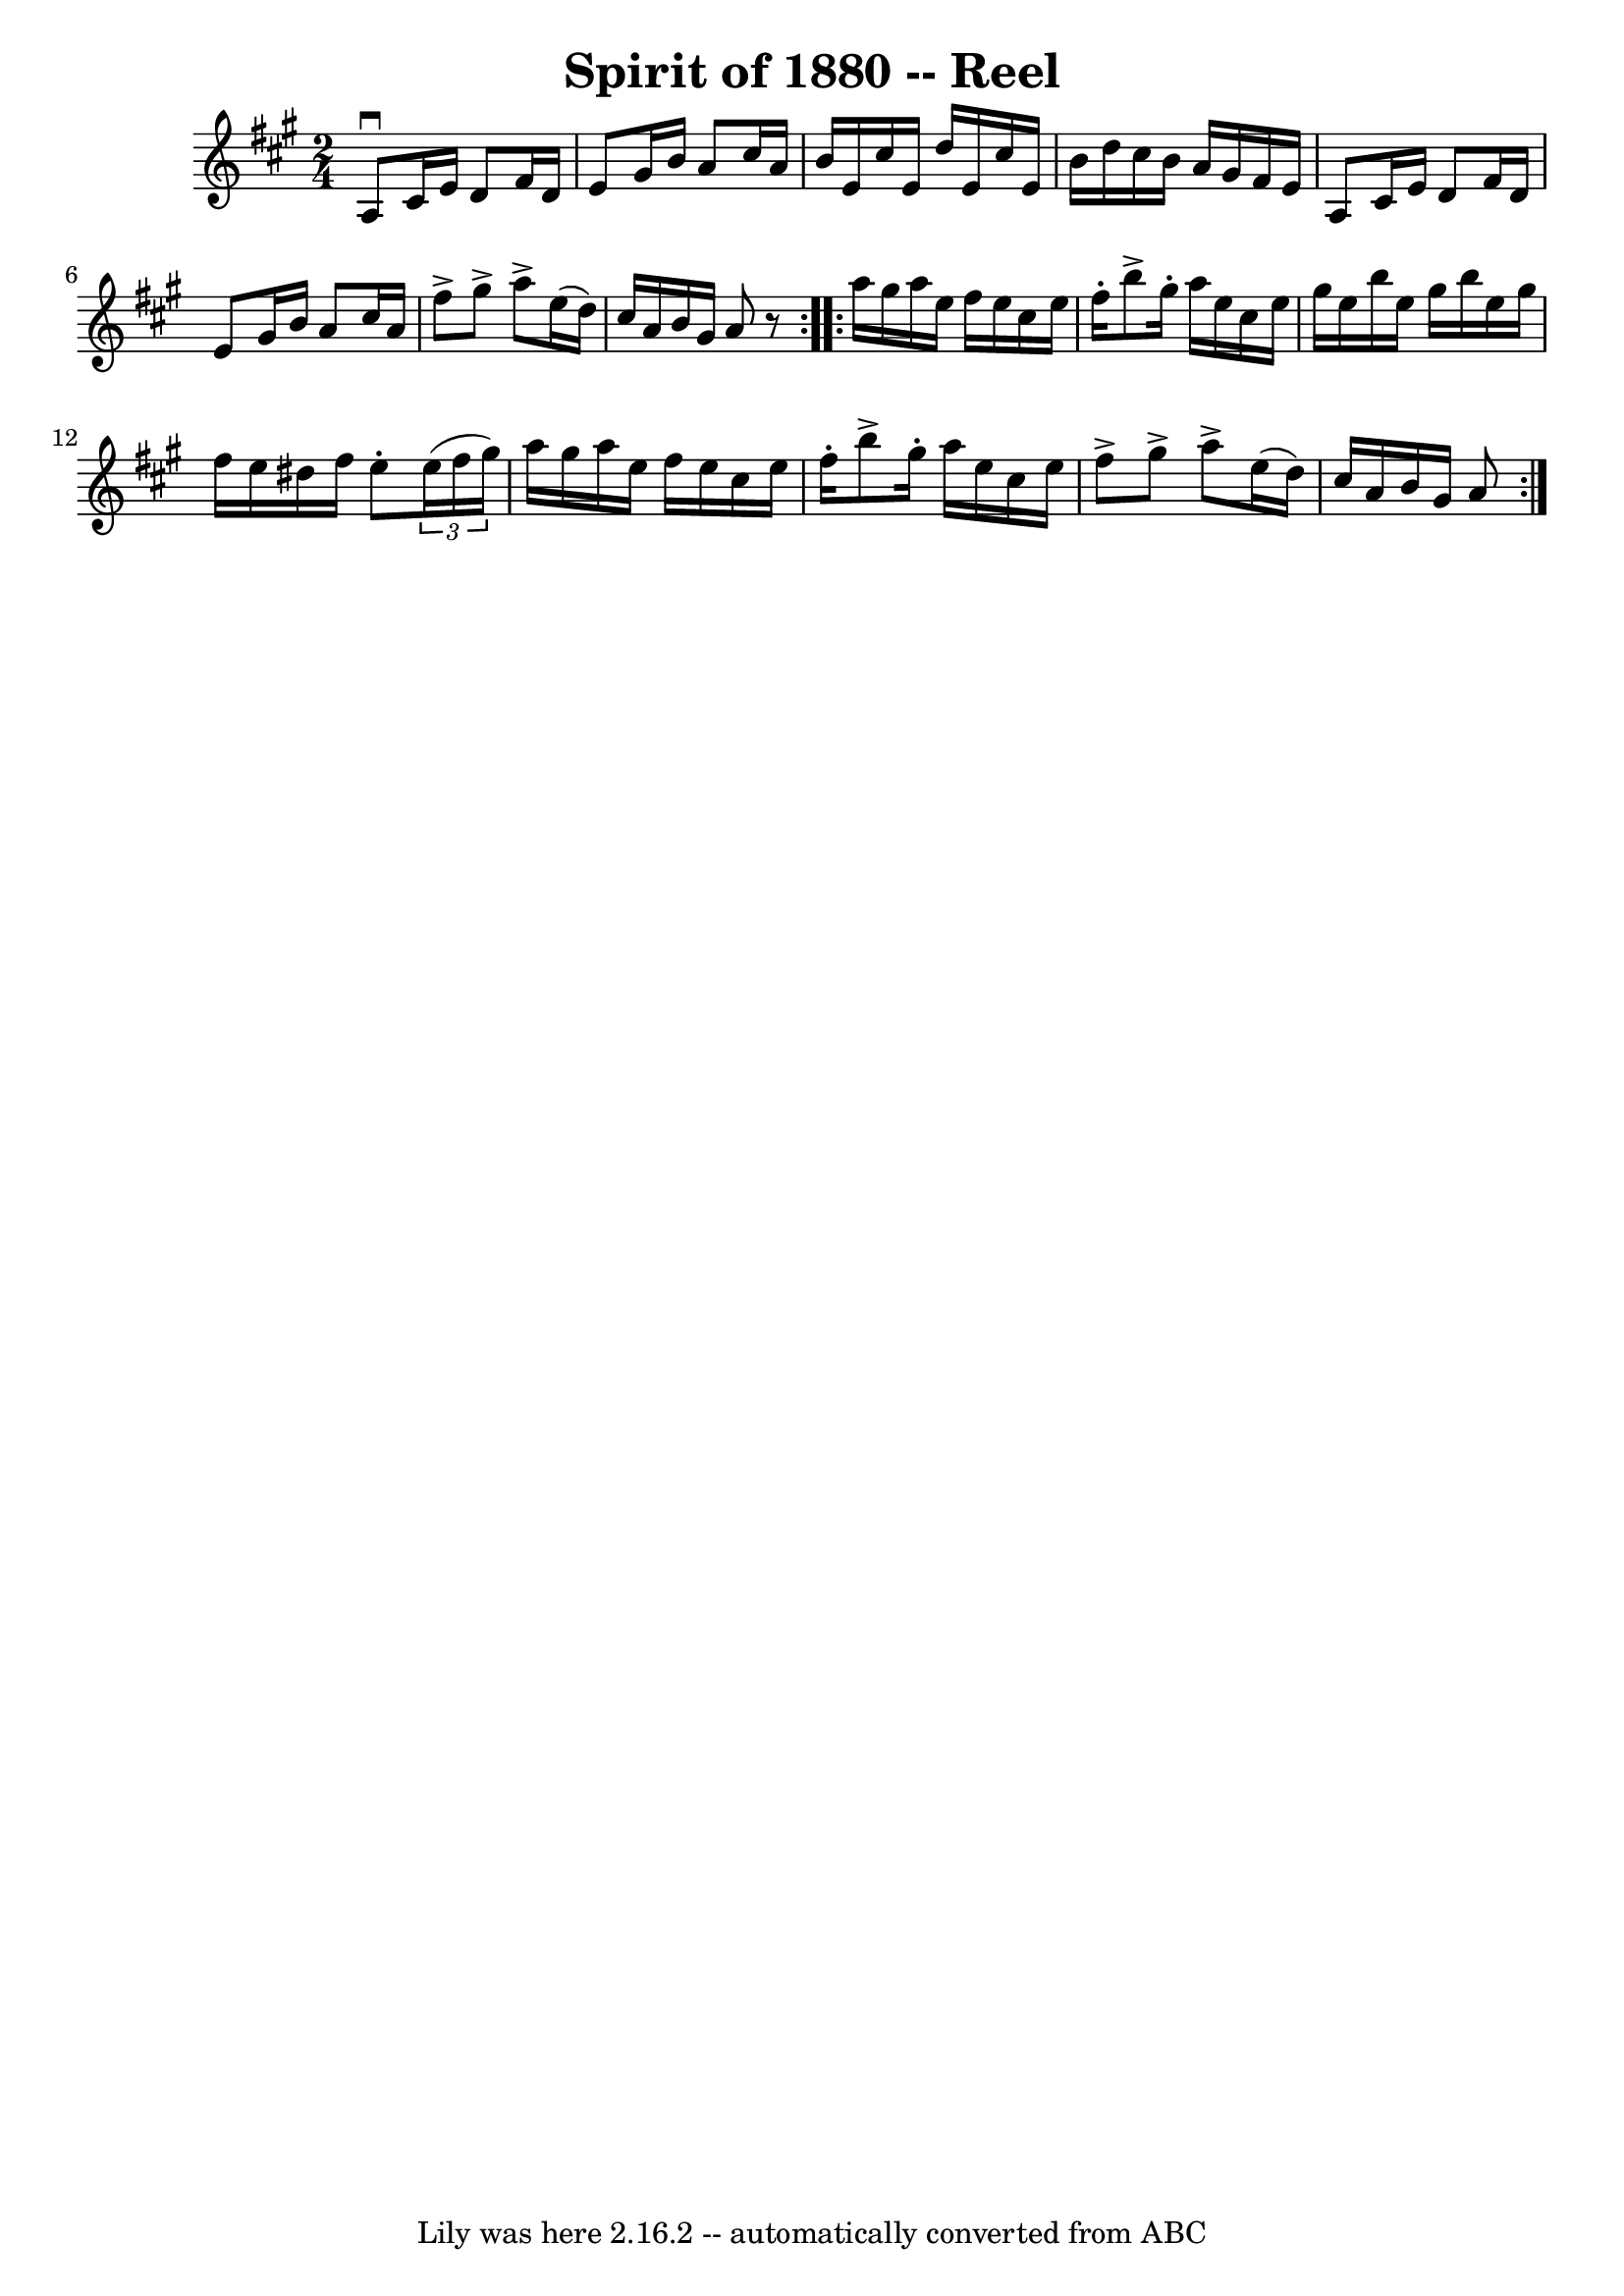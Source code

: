 \version "2.7.40"
\header {
	book = "Ryan's Mammoth Collection"
	crossRefNumber = "1"
	footnotes = "\\\\170"
	tagline = "Lily was here 2.16.2 -- automatically converted from ABC"
	title = "Spirit of 1880 -- Reel"
}
voicedefault =  {
\set Score.defaultBarType = "empty"

\repeat volta 2 {
\time 2/4 \key a \major   a8 ^\downbow   cis'16    e'16    d'8    fis'16    
d'16    \bar "|"   e'8    gis'16    b'16    a'8    cis''16    a'16    \bar "|"  
 b'16    e'16    cis''16    e'16    d''16    e'16    cis''16    e'16    
\bar "|"   b'16    d''16    cis''16    b'16    a'16    gis'16    fis'16    e'16 
   \bar "|"     a8    cis'16    e'16    d'8    fis'16    d'16    \bar "|"   e'8 
   gis'16    b'16    a'8    cis''16    a'16    \bar "|"   fis''8 ^\accent   
gis''8 ^\accent   a''8 ^\accent   e''16 (   d''16  -)   \bar "|"   cis''16    
a'16    b'16    gis'16    a'8    r8   } \repeat volta 2 {     a''16    gis''16  
  a''16    e''16    fis''16    e''16    cis''16    e''16    \bar "|"   fis''16 
-.   b''8 ^\accent   gis''16 -.   a''16    e''16    cis''16    e''16    
\bar "|"   gis''16    e''16    b''16    e''16    gis''16    b''16    e''16    
gis''16    \bar "|"   fis''16    e''16    dis''16    fis''16    e''8 -.   
\times 2/3 {   e''16 (   fis''16    gis''16  -) }   \bar "|"     a''16    
gis''16    a''16    e''16    fis''16    e''16    cis''16    e''16    \bar "|"   
fis''16 -.   b''8 ^\accent   gis''16 -.   a''16    e''16    cis''16    e''16    
\bar "|"   fis''8 ^\accent   gis''8 ^\accent   a''8 ^\accent   e''16 (   d''16  
-)   \bar "|"   cis''16    a'16    b'16    gis'16    a'8  }   
}

\score{
    <<

	\context Staff="default"
	{
	    \voicedefault 
	}

    >>
	\layout {
	}
	\midi {}
}
